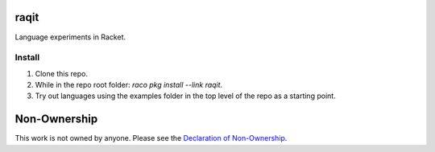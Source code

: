 raqit
=====

Language experiments in Racket.

Install
-------

1. Clone this repo.
2. While in the repo root folder: `raco pkg install --link raqit`.
3. Try out languages using the examples folder in the top level of the repo as a starting point.

Non-Ownership
=============

This work is not owned by anyone. Please see the `Declaration of Non-Ownership <https://github.com/drym-org/foundation/blob/main/Declaration_of_Non_Ownership.md>`_.
